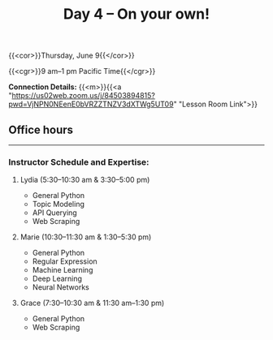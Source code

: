 #+title: Day 4 – On your own!
#+slug: day4

#+OPTIONS: toc:nil

{{<cor>}}Thursday, June 9{{</cor>}}

{{<cgr>}}9 am–1 pm Pacific Time{{</cgr>}}

*Connection Details:* {{<m>}}{{<a "https://us02web.zoom.us/j/84503894815?pwd=VjNPN0NEenE0bVRZZTNZV3dXTWg5UT09" "Lesson Room Link">}}

** Office hours
-----

*** Instructor Schedule and Expertise:

***** Lydia (5:30–10:30 am & 3:30–5:00 pm)

  - General Python
  - Topic Modeling
  - API Querying
  - Web Scraping
  
***** Marie (10:30–11:30 am & 1:30–5:30 pm)

 - General Python
 - Regular Expression
 - Machine Learning
 - Deep Learning
 - Neural Networks

***** Grace (7:30–10:30 am & 11:30 am–1:30 pm)

  - General Python
  - Web Scraping
